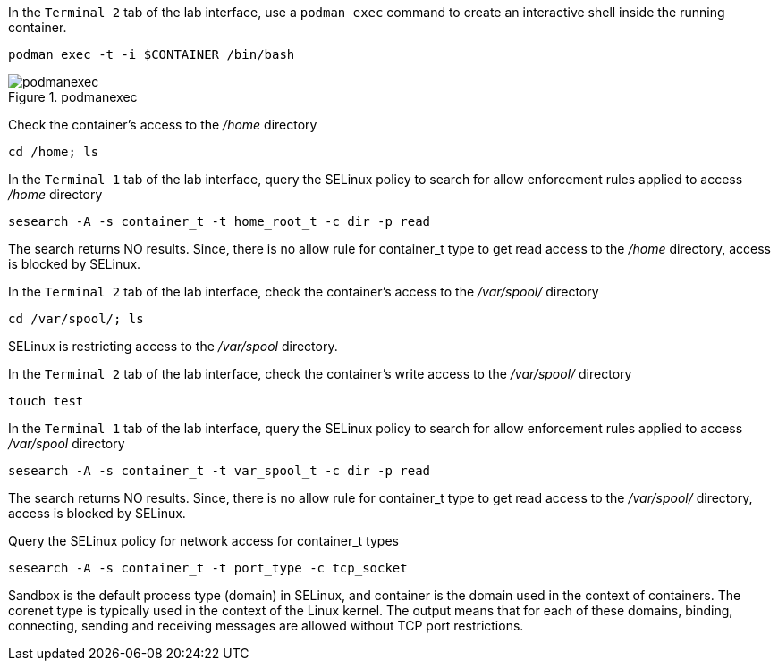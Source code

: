 In the `+Terminal 2+` tab of the lab interface, use a `+podman exec+`
command to create an interactive shell inside the running container.

[source,bash]
----
podman exec -t -i $CONTAINER /bin/bash
----

.podmanexec
image::../assets/podmanexec.png[podmanexec]

Check the container’s access to the _/home_ directory

[source,bash]
----
cd /home; ls
----

In the `+Terminal 1+` tab of the lab interface, query the SELinux policy
to search for allow enforcement rules applied to access _/home_
directory

[source,bash,run]
----
sesearch -A -s container_t -t home_root_t -c dir -p read
----

The search returns NO results. Since, there is no allow rule for
container_t type to get read access to the _/home_ directory, access is
blocked by SELinux.

In the `+Terminal 2+` tab of the lab interface, check the container’s
access to the _/var/spool/_ directory

[source,bash,run]
----
cd /var/spool/; ls
----

SELinux is restricting access to the _/var/spool_ directory.

In the `+Terminal 2+` tab of the lab interface, check the container’s
write access to the _/var/spool/_ directory

[source,bash]
----
touch test
----

In the `+Terminal 1+` tab of the lab interface, query the SELinux policy
to search for allow enforcement rules applied to access _/var/spool_
directory

[source,bash,run]
----
sesearch -A -s container_t -t var_spool_t -c dir -p read
----

The search returns NO results. Since, there is no allow rule for
container_t type to get read access to the _/var/spool/_ directory,
access is blocked by SELinux.

Query the SELinux policy for network access for container_t types

[source,bash,run]
----
sesearch -A -s container_t -t port_type -c tcp_socket
----

Sandbox is the default process type (domain) in SELinux, and container
is the domain used in the context of containers. The corenet type is
typically used in the context of the Linux kernel. The output means that
for each of these domains, binding, connecting, sending and receiving
messages are allowed without TCP port restrictions.
